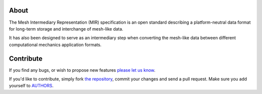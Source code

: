 About
=====

The Mesh Intermediary Representation (MIR) specification is an open standard
describing a platform-neutral data format for long-term storage and interchange
of mesh-like data.

It has also been designed to serve as an intermediary step when converting the
mesh-like data between different computational mechanics application formats.

Contribute
==========

If you find any bugs, or wish to propose new features `please let us know`_.

If you'd like to contribute, simply fork `the repository`_, commit your changes
and send a pull request. Make sure you add yourself to `AUTHORS`_.

.. _`please let us know`: https://bitbucket.org/petar/mir/issues/new
.. _`the repository`: http://bitbucket.org/petar/mir
.. _`AUTHORS`: https://bitbucket.org/petar/mir/src/default/AUTHORS
